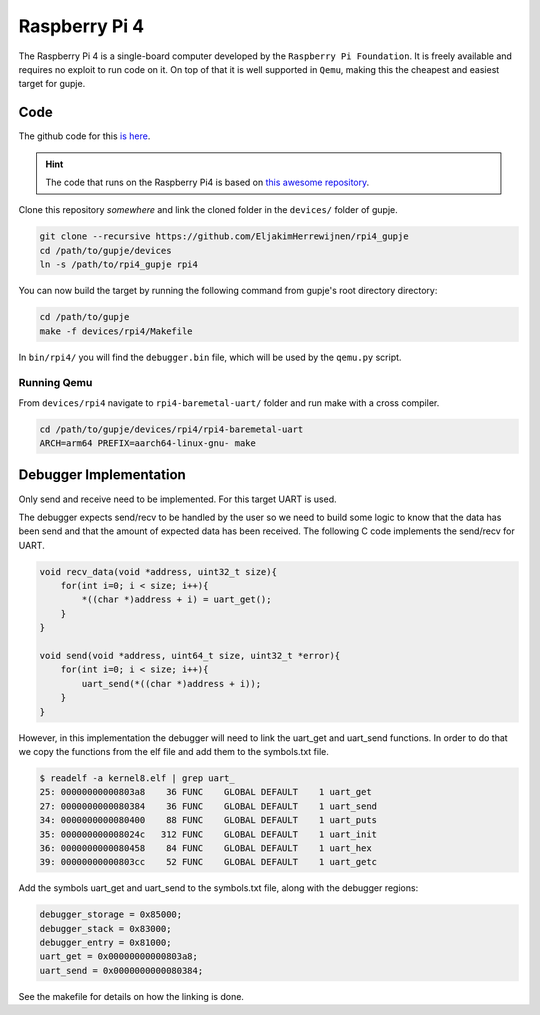 ==============
Raspberry Pi 4
==============

The Raspberry Pi 4 is a single-board computer developed by the ``Raspberry Pi Foundation``. It is freely available and requires no exploit to run code on it. 
On top of that it is well supported in ``Qemu``, making this the cheapest and easiest target for gupje.

Code
----
The github code for this `is here <https://github.com/EljakimHerrewijnen/rpi4_gupje>`_.

.. hint::

    The code that runs on the Raspberry Pi4 is based on `this awesome repository  <https://github.com/ethanfaust/rpi4-baremetal-uart>`_.

Clone this repository *somewhere* and link the cloned folder in the ``devices/`` folder of gupje.

.. code-block:: bash

    git clone --recursive https://github.com/EljakimHerrewijnen/rpi4_gupje
    cd /path/to/gupje/devices
    ln -s /path/to/rpi4_gupje rpi4

You can now build the target by running the following command from gupje's root directory directory:

.. code-block:: bash

    cd /path/to/gupje
    make -f devices/rpi4/Makefile

In ``bin/rpi4/`` you will find the ``debugger.bin`` file, which will be used by the ``qemu.py`` script.

Running Qemu
############
From ``devices/rpi4`` navigate to ``rpi4-baremetal-uart/`` folder and run make with a cross compiler.

.. code-block:: bash

    cd /path/to/gupje/devices/rpi4/rpi4-baremetal-uart
    ARCH=arm64 PREFIX=aarch64-linux-gnu- make


Debugger Implementation
-----------------------

Only send and receive need to be implemented. For this target UART is used.

The debugger expects send/recv to be handled by the user so we need to build some logic to know that the data has been send and that the amount of expected data has been received. The following C code implements the send/recv for UART. 

.. code-block:: c

    void recv_data(void *address, uint32_t size){
        for(int i=0; i < size; i++){
            *((char *)address + i) = uart_get();
        }
    }

    void send(void *address, uint64_t size, uint32_t *error){
        for(int i=0; i < size; i++){
            uart_send(*((char *)address + i));
        }
    }

However, in this implementation the debugger will need to link the uart_get and uart_send functions. In order to do that we copy the functions from the elf file and add them to the symbols.txt file.

.. code-block:: bash

    $ readelf -a kernel8.elf | grep uart_
    25: 00000000000803a8    36 FUNC    GLOBAL DEFAULT    1 uart_get
    27: 0000000000080384    36 FUNC    GLOBAL DEFAULT    1 uart_send
    34: 0000000000080400    88 FUNC    GLOBAL DEFAULT    1 uart_puts
    35: 000000000008024c   312 FUNC    GLOBAL DEFAULT    1 uart_init
    36: 0000000000080458    84 FUNC    GLOBAL DEFAULT    1 uart_hex
    39: 00000000000803cc    52 FUNC    GLOBAL DEFAULT    1 uart_getc

Add the symbols uart_get and uart_send to the symbols.txt file, along with the debugger regions:

.. code-block:: text

    debugger_storage = 0x85000;
    debugger_stack = 0x83000;
    debugger_entry = 0x81000;
    uart_get = 0x00000000000803a8;
    uart_send = 0x0000000000080384;

See the makefile for details on how the linking is done.

